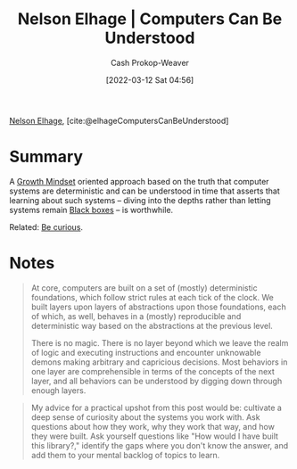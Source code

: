 :PROPERTIES:
:ROAM_REFS: [cite:@elhageComputersCanBeUnderstood]
:ID:       19ba13d6-259f-4734-a1be-aaa5d51fcd16
:LAST_MODIFIED: [2023-09-05 Tue 20:16]
:END:
#+title: Nelson Elhage | Computers Can Be Understood
#+hugo_custom_front_matter: :slug "19ba13d6-259f-4734-a1be-aaa5d51fcd16"
#+author: Cash Prokop-Weaver
#+date: [2022-03-12 Sat 04:56]
#+filetags: :reference:
 
[[id:5c0d65a3-c200-43e2-afdc-ef6811b3c8ff][Nelson Elhage]], [cite:@elhageComputersCanBeUnderstood]

* Summary
A [[id:c19c4cf1-9304-46b7-9441-8fed0ed17a57][Growth Mindset]] oriented approach based on the truth that computer systems are deterministic and can be understood in time that asserts that learning about such systems -- diving into the depths rather than letting systems remain [[id:ab1c1113-290b-4715-b2d7-94f2af485b2e][Black boxes]] -- is worthwhile.

Related: [[id:279afdb0-48ca-4542-94f1-d20add351cae][Be curious]].
* Notes

#+begin_quote
At core, computers are built on a set of (mostly) deterministic foundations, which follow strict rules at each tick of the clock. We built layers upon layers of abstractions upon those foundations, each of which, as well, behaves in a (mostly) reproducible and deterministic way based on the abstractions at the previous level.

There is no magic. There is no layer beyond which we leave the realm of logic and executing instructions and encounter unknowable demons making arbitrary and capricious decisions. Most behaviors in one layer are comprehensible in terms of the concepts of the next layer, and all behaviors can be understood by digging down through enough layers.
#+end_quote

#+begin_quote
My advice for a practical upshot from this post would be: cultivate a deep sense of curiosity about the systems you work with. Ask questions about how they work, why they work that way, and how they were built. Ask yourself questions like "How would I have built this library?," identify the gaps where you don't know the answer, and add them to your mental backlog of topics to learn.
#+end_quote

* Flashcards :noexport:
** Describe :fc:
:PROPERTIES:
:CREATED: [2022-10-28 Fri 15:52]
:FC_CREATED: 2022-10-28T22:54:02Z
:FC_TYPE:  double
:ID:       2b43e56f-d117-4720-8224-cae1c2e2a05a
:END:
:REVIEW_DATA:
| position | ease | box | interval | due                  |
|----------+------+-----+----------+----------------------|
| front    | 2.65 |   7 |   349.70 | 2024-06-06T18:18:12Z |
| back     | 2.05 |   8 |   264.56 | 2024-05-17T04:11:21Z |
:END:

[[id:19ba13d6-259f-4734-a1be-aaa5d51fcd16][Nelson Elhage | Computers Can Be Understood]]

*** Back
A [[id:c19c4cf1-9304-46b7-9441-8fed0ed17a57][Growth mindset]]-oriented approach to thinking about computers based on the truth that computer systems are (except in rare cases) deterministic.
*** Source
[cite:@elhageComputersCanBeUnderstood]
#+print_bibliography: